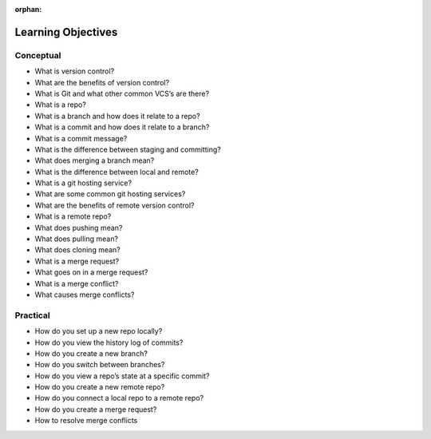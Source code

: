 :orphan:

.. _git_objectives:

===================
Learning Objectives
===================

Conceptual
----------

- What is version control?
- What are the benefits of version control?
- What is Git and what other common VCS’s are there?
- What is a repo?
- What is a branch and how does it relate to a repo?
- What is a commit and how does it relate to a branch?
- What is a commit message?
- What is the difference between staging and committing?
- What does merging a branch mean?
- What is the difference between local and remote?
- What is a git hosting service?
- What are some common git hosting services?
- What are the benefits of remote version control?
- What is a remote repo?
- What does pushing mean?
- What does pulling mean?
- What does cloning mean?
- What is a merge request?
- What goes on in a merge request?
- What is a merge conflict?
- What causes merge conflicts?

Practical
---------

- How do you set up a new repo locally?
- How do you view the history log of commits?
- How do you create a new branch?
- How do you switch between branches?
- How do you view a repo’s state at a specific commit?
- How do you create a new remote repo?
- How do you connect a local repo to a remote repo?
- How do you create a merge request?
- How to resolve merge conflicts
